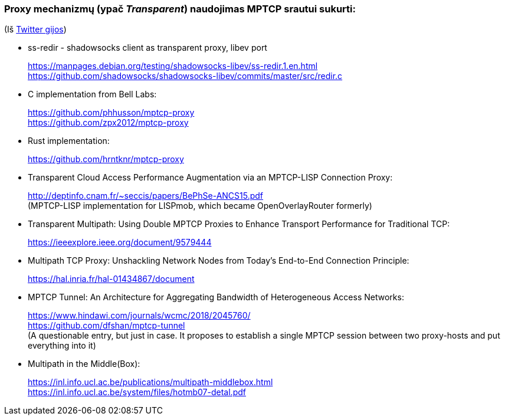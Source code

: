 ### Proxy mechanizmų (ypač _Transparent_) naudojimas MPTCP srautui sukurti:

(Iš https://twitter.com/sskras/status/1535537333101109248[Twitter gijos])

- ss-redir - shadowsocks client as transparent proxy, libev port +
+
https://manpages.debian.org/testing/shadowsocks-libev/ss-redir.1.en.html +
https://github.com/shadowsocks/shadowsocks-libev/commits/master/src/redir.c

- C implementation from Bell Labs: +
+
https://github.com/phhusson/mptcp-proxy +
https://github.com/zpx2012/mptcp-proxy

- Rust implementation: +
+
https://github.com/hrntknr/mptcp-proxy

- Transparent Cloud Access Performance Augmentation via an MPTCP-LISP Connection Proxy: +
+
http://deptinfo.cnam.fr/~seccis/papers/BePhSe-ANCS15.pdf +
(MPTCP-LISP implementation for LISPmob, which became OpenOverlayRouter formerly)  

- Transparent Multipath: Using Double MPTCP Proxies to Enhance Transport Performance for Traditional TCP: +
+
https://ieeexplore.ieee.org/document/9579444 +

- Multipath TCP Proxy: Unshackling Network Nodes from Today’s End-to-End Connection Principle: +
+
https://hal.inria.fr/hal-01434867/document

- MPTCP Tunnel: An Architecture for Aggregating Bandwidth of Heterogeneous Access Networks: +
+
https://www.hindawi.com/journals/wcmc/2018/2045760/ +
https://github.com/dfshan/mptcp-tunnel +
(A questionable entry, but just in case. It proposes to establish a single MPTCP session between two proxy-hosts and put everything into it)

- Multipath in the Middle(Box): +
+
https://inl.info.ucl.ac.be/publications/multipath-middlebox.html +
https://inl.info.ucl.ac.be/system/files/hotmb07-detal.pdf


